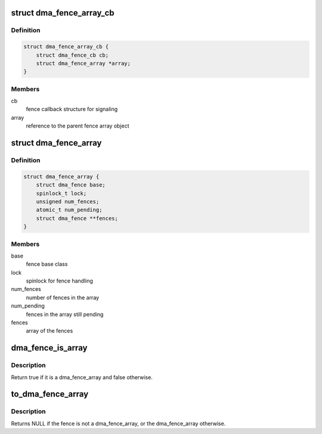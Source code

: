 .. -*- coding: utf-8; mode: rst -*-
.. src-file: include/linux/dma-fence-array.h

.. _`dma_fence_array_cb`:

struct dma_fence_array_cb
=========================

.. c:type:: struct dma_fence_array_cb

    callback helper for fence array

.. _`dma_fence_array_cb.definition`:

Definition
----------

.. code-block:: c

    struct dma_fence_array_cb {
        struct dma_fence_cb cb;
        struct dma_fence_array *array;
    }

.. _`dma_fence_array_cb.members`:

Members
-------

cb
    fence callback structure for signaling

array
    reference to the parent fence array object

.. _`dma_fence_array`:

struct dma_fence_array
======================

.. c:type:: struct dma_fence_array

    fence to represent an array of fences

.. _`dma_fence_array.definition`:

Definition
----------

.. code-block:: c

    struct dma_fence_array {
        struct dma_fence base;
        spinlock_t lock;
        unsigned num_fences;
        atomic_t num_pending;
        struct dma_fence **fences;
    }

.. _`dma_fence_array.members`:

Members
-------

base
    fence base class

lock
    spinlock for fence handling

num_fences
    number of fences in the array

num_pending
    fences in the array still pending

fences
    array of the fences

.. _`dma_fence_is_array`:

dma_fence_is_array
==================

.. c:function:: bool dma_fence_is_array(struct dma_fence *fence)

    check if a fence is from the array subsclass

    :param struct dma_fence \*fence:
        fence to test

.. _`dma_fence_is_array.description`:

Description
-----------

Return true if it is a dma_fence_array and false otherwise.

.. _`to_dma_fence_array`:

to_dma_fence_array
==================

.. c:function:: struct dma_fence_array *to_dma_fence_array(struct dma_fence *fence)

    cast a fence to a dma_fence_array

    :param struct dma_fence \*fence:
        fence to cast to a dma_fence_array

.. _`to_dma_fence_array.description`:

Description
-----------

Returns NULL if the fence is not a dma_fence_array,
or the dma_fence_array otherwise.

.. This file was automatic generated / don't edit.

